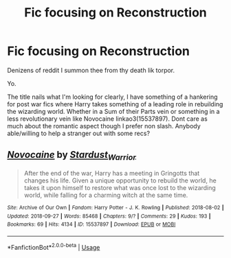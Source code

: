 #+TITLE: Fic focusing on Reconstruction

* Fic focusing on Reconstruction
:PROPERTIES:
:Score: 4
:DateUnix: 1538431581.0
:DateShort: 2018-Oct-02
:FlairText: Request
:END:
Denizens of reddit I summon thee from thy death lik torpor.

Yo.

The title nails what I'm looking for clearly, I have something of a hankering for post war fics where Harry takes something of a leading role in rebuilding the wizarding world. Whether in a Sum of their Parts vein or something in a less revolutionary vein like Novocaine linkao3(15537897). Dont care as much about the romantic aspect though I prefer non slash. Anybody able/willing to help a stranger out with some recs?


** [[https://archiveofourown.org/works/15537897][*/Novocaine/*]] by [[https://www.archiveofourown.org/users/Stardust_Warrior/pseuds/Stardust_Warrior][/Stardust_Warrior/]]

#+begin_quote
  After the end of the war, Harry has a meeting in Gringotts that changes his life. Given a unique opportunity to rebuild the world, he takes it upon himself to restore what was once lost to the wizarding world, while falling for a charming witch at the same time.
#+end_quote

^{/Site/:} ^{Archive} ^{of} ^{Our} ^{Own} ^{*|*} ^{/Fandom/:} ^{Harry} ^{Potter} ^{-} ^{J.} ^{K.} ^{Rowling} ^{*|*} ^{/Published/:} ^{2018-08-02} ^{*|*} ^{/Updated/:} ^{2018-09-27} ^{*|*} ^{/Words/:} ^{85468} ^{*|*} ^{/Chapters/:} ^{9/?} ^{*|*} ^{/Comments/:} ^{29} ^{*|*} ^{/Kudos/:} ^{193} ^{*|*} ^{/Bookmarks/:} ^{69} ^{*|*} ^{/Hits/:} ^{4134} ^{*|*} ^{/ID/:} ^{15537897} ^{*|*} ^{/Download/:} ^{[[https://archiveofourown.org/downloads/St/Stardust_Warrior/15537897/Novocaine.epub?updated_at=1538036733][EPUB]]} ^{or} ^{[[https://archiveofourown.org/downloads/St/Stardust_Warrior/15537897/Novocaine.mobi?updated_at=1538036733][MOBI]]}

--------------

*FanfictionBot*^{2.0.0-beta} | [[https://github.com/tusing/reddit-ffn-bot/wiki/Usage][Usage]]
:PROPERTIES:
:Author: FanfictionBot
:Score: 3
:DateUnix: 1538431588.0
:DateShort: 2018-Oct-02
:END:
